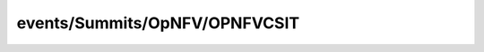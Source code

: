 
events/Summits/OpNFV/OPNFVCSIT
#######################################################

.. raw:: html
   :file: ./index.html
